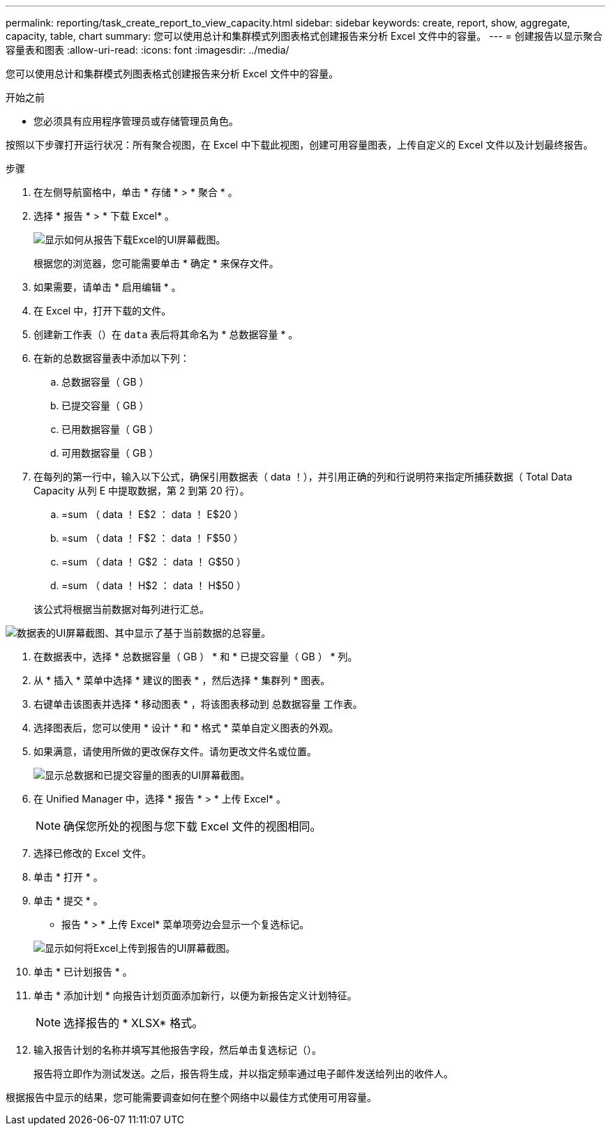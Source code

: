 ---
permalink: reporting/task_create_report_to_view_capacity.html 
sidebar: sidebar 
keywords: create, report, show, aggregate, capacity, table, chart 
summary: 您可以使用总计和集群模式列图表格式创建报告来分析 Excel 文件中的容量。 
---
= 创建报告以显示聚合容量表和图表
:allow-uri-read: 
:icons: font
:imagesdir: ../media/


[role="lead"]
您可以使用总计和集群模式列图表格式创建报告来分析 Excel 文件中的容量。

.开始之前
* 您必须具有应用程序管理员或存储管理员角色。


按照以下步骤打开运行状况：所有聚合视图，在 Excel 中下载此视图，创建可用容量图表，上传自定义的 Excel 文件以及计划最终报告。

.步骤
. 在左侧导航窗格中，单击 * 存储 * > * 聚合 * 。
. 选择 * 报告 * > * 下载 Excel* 。
+
image::../media/download_excel_menu.png[显示如何从报告下载Excel的UI屏幕截图。]

+
根据您的浏览器，您可能需要单击 * 确定 * 来保存文件。

. 如果需要，请单击 * 启用编辑 * 。
. 在 Excel 中，打开下载的文件。
. 创建新工作表（image:../media/excel_new_sheet_icon.png[""]）在 `data` 表后将其命名为 * 总数据容量 * 。
. 在新的总数据容量表中添加以下列：
+
.. 总数据容量（ GB ）
.. 已提交容量（ GB ）
.. 已用数据容量（ GB ）
.. 可用数据容量（ GB ）


. 在每列的第一行中，输入以下公式，确保引用数据表（ data ！），并引用正确的列和行说明符来指定所捕获数据（ Total Data Capacity 从列 E 中提取数据，第 2 到第 20 行）。
+
.. =sum （ data ！ E$2 ： data ！ E$20 ）
.. =sum （ data ！ F$2 ： data ！ F$50 ）
.. =sum （ data ！ G$2 ： data ！ G$50 ）
.. =sum （ data ！ H$2 ： data ！ H$50 ）


+
该公式将根据当前数据对每列进行汇总。



image::../media/capacitysums.png[数据表的UI屏幕截图、其中显示了基于当前数据的总容量。]

. 在数据表中，选择 * 总数据容量（ GB ） * 和 * 已提交容量（ GB ） * 列。
. 从 * 插入 * 菜单中选择 * 建议的图表 * ，然后选择 * 集群列 * 图表。
. 右键单击该图表并选择 * 移动图表 * ，将该图表移动到 `总数据容量` 工作表。
. 选择图表后，您可以使用 * 设计 * 和 * 格式 * 菜单自定义图表的外观。
. 如果满意，请使用所做的更改保存文件。请勿更改文件名或位置。
+
image::../media/cluster_column_chart_2.png[显示总数据和已提交容量的图表的UI屏幕截图。]

. 在 Unified Manager 中，选择 * 报告 * > * 上传 Excel* 。
+
[NOTE]
====
确保您所处的视图与您下载 Excel 文件的视图相同。

====
. 选择已修改的 Excel 文件。
. 单击 * 打开 * 。
. 单击 * 提交 * 。
+
* 报告 * > * 上传 Excel* 菜单项旁边会显示一个复选标记。

+
image::../media/upload_excel.png[显示如何将Excel上传到报告的UI屏幕截图。]

. 单击 * 已计划报告 * 。
. 单击 * 添加计划 * 向报告计划页面添加新行，以便为新报告定义计划特征。
+
[NOTE]
====
选择报告的 * XLSX* 格式。

====
. 输入报告计划的名称并填写其他报告字段，然后单击复选标记（image:../media/blue_check.gif[""]）。
+
报告将立即作为测试发送。之后，报告将生成，并以指定频率通过电子邮件发送给列出的收件人。



根据报告中显示的结果，您可能需要调查如何在整个网络中以最佳方式使用可用容量。
